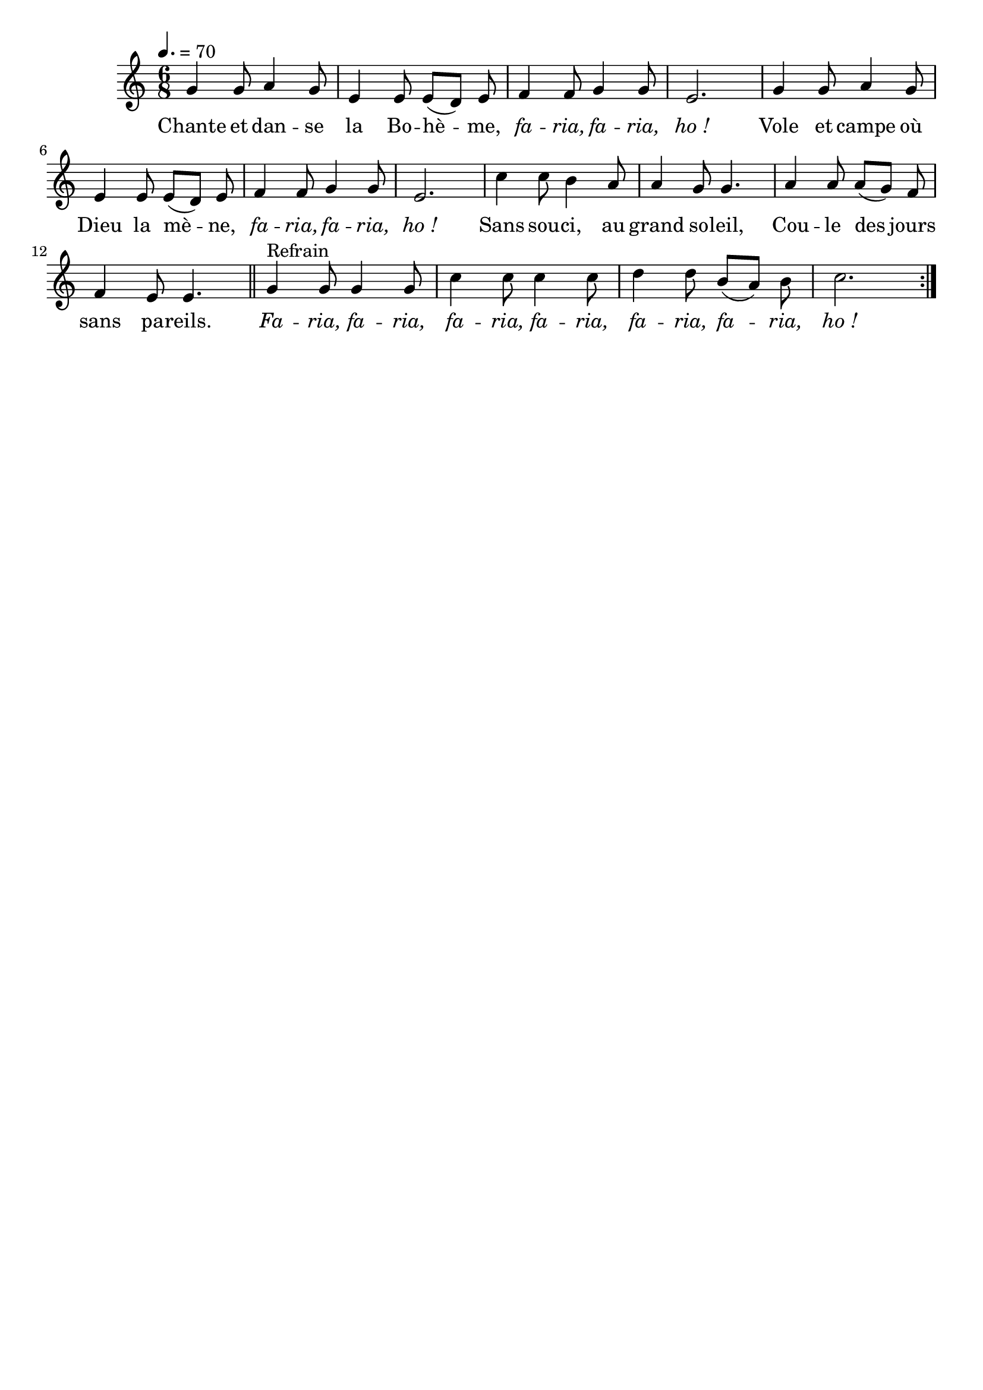 \version "2.16"
\language "français"

\header {
  tagline = ""
  composer = ""
}

MetriqueArmure = {
  \tempo 4.=70
  \time 6/8
  \key do \major
}

italique = { \override Score . LyricText #'font-shape = #'italic }

roman = { \override Score . LyricText #'font-shape = #'roman }

MusiqueTheme = \relative do'' {
  sol4 sol8 la4 sol8
  mi4 mi8 mi[( re]) mi
  fa4 fa8 sol4 sol8
  mi2.
  sol4 sol8 la4 sol8
  mi4 mi8 mi[( re]) mi
  fa4 fa8 sol4 sol8
  mi2.
  do'4 do8 si4 la8
  la4 sol8 sol4.
  la4 la8 la[( sol]) fa
  fa4 mi8 mi4.
  \bar "||"
  \repeat volta 2 {
    sol4^"Refrain" sol8 sol4 sol8
    do4 do8 do4 do8
    re4 re8 si[( la]) si
    do2.
  }
}

Paroles = \lyricmode {
  Chante et  dan -- se la Bo -- hè -- me,
  \italique fa -- ria, fa -- ria, ho !
  \roman
	Vole et campe où Dieu la mè -- ne,
  \italique fa -- ria, fa -- ria, ho !
  \roman
	Sans sou -- ci, au grand so -- leil,
	Cou -- le des jours sans pa -- reils.
  \italique Fa -- ria, fa -- ria, fa -- ria, fa -- ria, fa -- ria, fa -- ria, ho !
}

\score{
  <<
    \new Staff <<
      \set Staff.midiInstrument = "flute"
      \set Staff.autoBeaming = ##f
      \new Voice = "theme" {
        \override Score.PaperColumn #'keep-inside-line = ##t
        \MetriqueArmure
        \MusiqueTheme
      }
    >>
    \new Lyrics \lyricsto theme {
      \Paroles
    }
  >>
  \layout{}
}

\score{
  <<
    \new Staff <<
      \set Staff.midiInstrument = "flute"
      \set Staff.autoBeaming = ##f
      \new Voice = "theme" {
        \override Score.PaperColumn #'keep-inside-line = ##t
        \MetriqueArmure
        \unfoldRepeats{\MusiqueTheme}
      }
    >>
    \new Lyrics \lyricsto theme {
      \Paroles
    }
  >>
  \midi{}
}
